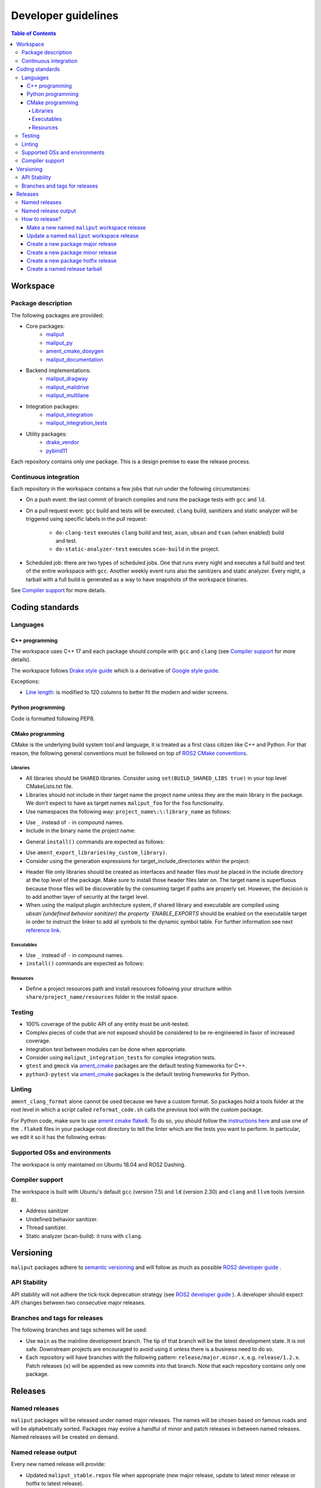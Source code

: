 ********************
Developer guidelines
********************

.. contents:: Table of Contents
    :depth: 5

Workspace
=========

Package description
-------------------

The following packages are provided:

* Core packages:
    * `maliput`_
    * `maliput_py`_
    * `ament_cmake_doxygen`_
    * `maliput_documentation`_
* Backend implementations:
    * `maliput_dragway`_
    * `maliput_malidrive`_
    * `maliput_multilane`_
* Integration packages:
    * `maliput_integration`_
    * `maliput_integration_tests`_
* Utility packages:
    * `drake_vendor`_
    * `pybind11`_

.. _maliput: TODO
.. _maliput_py: TODO
.. _ament_cmake_doxygen: TODO
.. _maliput_documentation: TODO
.. _maliput_dragway: TODO
.. _maliput_malidrive: TODO
.. _maliput_multilane: TODO
.. _maliput_integration: TODO
.. _maliput_integration_tests: TODO
.. _drake_vendor: TODO
.. _pybind11: TODO

Each repository contains only one package. This is a design premise to ease the
release process.

Continuous integration
----------------------

Each repository in the workspace contains a few jobs that run under the
following circumstances:

* On a push event: the last commit of branch compiles and runs the package
  tests with ``gcc`` and ``ld``.
* On a pull request event: ``gcc`` build and tests will be executed. ``clang``
  build, sanitizers and static analyzer will be triggered using specific labels
  in the pull request:
    * ``do-clang-test`` executes ``clang`` build and test, ``asan``, ``ubsan``
      and ``tsan`` (when enabled) build and test.
    * ``do-static-analyzer-test`` executes ``scan-build`` in the project.
* Scheduled job: there are two types of scheduled jobs. One that runs every
  night and executes a full build and test of the entire workspace with
  ``gcc``. Another weekly event runs also the sanitizers and static analyzer.
  Every night, a tarball with a full build is generated as a way to have
  snapshots of the workspace binaries.

See `Compiler support`_ for more details.

Coding standards
================

Languages
---------

C++ programming
^^^^^^^^^^^^^^^

The workspace uses C++ 17 and each package should compile with ``gcc`` and
``clang`` (see `Compiler support`_ for more details).

The workspace follows `Drake style guide`_ which is a derivative of
`Google style guide`_.

Exceptions:

* `Line length`_: is modified to 120 columns to better fit the modern and wider
  screens.

.. _Drake style guide: https://drake.mit.edu/styleguide/cppguide.html
.. _Google style guide: https://google.github.io/styleguide/cppguide.html
.. _Line length: https://drake.mit.edu/styleguide/cppguide.html#Line_Length


Python programming
^^^^^^^^^^^^^^^^^^

Code is formatted following PEP8.

CMake programming
^^^^^^^^^^^^^^^^^

CMake is the underlying build system tool and language, it is treated as a first
class citizen like C++ and Python. For that reason, the following general
conventions must be followed on top of `ROS2 CMake conventions`_.

.. _ROS2 CMake conventions: https://index.ros.org/doc/ros2/Contributing/Code-Style-Language-Versions/#cmake

Libraries
"""""""""

* All libraries should be ``SHARED`` libraries. Consider using
  ``set(BUILD_SHARED_LIBS true)`` in your top level CMakeLists.txt file.
* Libraries should not include in their target name the project name unless they
  are the main library in the package. We don't expect to have as target names
  ``maliput_foo`` for the ``foo`` functionality.
* Use namespaces the following way: ``project_name\:\:library_name`` as follows:

.. code-block:: cmake
    :linenos:

    add_library(maliput::foo ALIAS foo)

* Use ``_`` instead of ``-`` in compound names.
* Include in the binary name the project name:

.. code-block:: cmake
    :linenos:

    set_target_properties(foo
      PROPERTIES
        OUTPUT_NAME maliput_foo
    )

* General ``install()`` commands are expected as follows:

.. code-block:: cmake
    :linenos:

    install(
      TARGETS foo
      EXPORT ${PROJECT_NAME}-targets
      ARCHIVE DESTINATION lib
      LIBRARY DESTINATION lib
      RUNTIME DESTINATION bin
    )

* Use ``ament_export_libraries(my_custom_library)``.
* Consider using the generation expressions for target_include_directories
  within the project:

.. code-block:: cmake
    :linenos:

    target_include_directories(foo
      PUBLIC
        $<BUILD_INTERFACE:${PROJECT_SOURCE_DIR}/include>
        $<INSTALL_INTERFACE:${CMAKE_INSTALL_INCLUDEDIR}>
    )

* Header file only libraries should be created as interfaces and header files
  must be placed in the include directory at the top level of the package. Make
  sure to install those header files later on. The target name is superfluous
  because those files will be discoverable by the consuming target if paths are
  properly set. However, the decision is to add another layer of security at the
  target level.

* When using the maliput plugin architecture system, if shared library and executable
  are compiled using `ubsan`(undefined behavior sanitizer) the property `ENABLE_EXPORTS`
  should be enabled on the executable target in order to instruct the linker to add
  all symbols to the dynamic symbol table.
  For further information see next `reference link`_.

.. code-block:: cmake
    :linenos:

    set_target_properties(foo
      PROPERTIES
        ENABLE_EXPORTS ON
    )

.. _reference link: https://stackoverflow.com/questions/57361776/use-ubsan-with-dynamically-loaded-shared-libraries


Executables
"""""""""""

* Use ``_`` instead of ``-`` in compound names.
* ``install()`` commands are expected as follows:

.. code-block:: cmake
    :linenos:

    install(foo
      EXPORT ${PROJECT_NAME}-targets
      ARCHIVE DESTINATION lib
      LIBRARY DESTINATION lib
      RUNTIME DESTINATION bin
    )

Resources
"""""""""

* Define a project resources path and install resources following your structure
  within ``share/project_name/resources`` folder in the install space.

Testing
-------

* 100% coverage of the public API of any entity must be unit-tested.
* Complex pieces of code that are not exposed should be considered to be
  re-engineered in favor of increased coverage.
* Integration test between modules can be done when appropriate.
* Consider using ``maliput_integration_tests`` for complex integration tests.
* ``gtest`` and ``gmock`` via `ament_cmake`_ packages are the default testing
  frameworks for C++.
* ``python3-pytest`` via `ament_cmake`_ packages is the default testing
  frameworks for Python.

.. _ament_cmake: https://github.com/ament/ament_cmake


Linting
-------

``ament_clang_format`` alone cannot be used because we have a custom format. So
packages hold a tools folder at the root level in which a script called
``reformat_code.sh`` calls the previous tool with the custom package.

For Python code, make sure to use `ament cmake flake8`_. To do so, you should
follow the `instructions here`_ and use one of the ``.flake8`` files in your
package root directory to tell the linter which are the tests you want to
perform. In particular, we edit it so it has the following extras:

.. code-block:: RST
    :linenos:

    # Set the maximum length that any line (with some exceptions) may be.
    max-line-length = 100
    # Set the maximum allowed McCabe complexity value for a block of code.
    max-complexity = 10
    # Toggle whether pycodestyle should enforce matching the indentation of the opening bracket’s line.
    # incluences E131 and E133
    hang-closing = True
    # Specify a list of codes to ignore.
    ignore =
        E133,
        E226,
    # Specify the list of error codes you wish Flake8 to report.
    select =
      E,
      W,
      F,
      C


.. _ament cmake flake8: https://github.com/ament/ament_lint/tree/master/ament_cmake_flake8
.. _instructions here: https://github.com/ament/ament_lint/blob/master/ament_cmake_flake8/doc/index.rst


Supported OSs and environments
------------------------------

The workspace is only maintained on Ubuntu 18.04 and ROS2 Dashing.

Compiler support
----------------

The workspace is built with Ubuntu's default ``gcc`` (version 7.5) and ``ld``
(version 2.30) and ``clang`` and ``llvm`` tools (version 8).

* Address sanitizer
* Undefined behavior sanitizer.
* Thread sanitizer.
* Static analyzer (scan-build): it runs with ``clang``.

Versioning
==========

``maliput`` packages adhere to `semantic versioning <https://semver.org/>`_ and
will follow as much as possible `ROS2 developer guide <https://docs.ros.org/en/foxy/Contributing/Developer-Guide.html>`_ .

API Stability
-------------

API stability will not adhere the tick-tock deprecation strategy (see
`ROS2 developer guide <https://docs.ros.org/en/foxy/Contributing/Developer-Guide.html#deprecation-strategy>`_
). A developer should expect API changes between two consecutive major releases.

Branches and tags for releases
------------------------------

The following branches and tags schemes will be used:

* Use ``main`` as the mainline development branch. The tip of
  that branch will be the latest development state. It is not safe.
  Downstream projects are encouraged to avoid using it unless there is a
  business need to do so.
* Each repository will have branches with the following pattern:
  ``release/major.minor.x``, e.g. ``release/1.2.x``. Patch releases (``x``)
  will be appended as new commits into that branch. Note that each repository
  contains only one package.

Releases
========

Named releases
--------------

``maliput`` packages will be released under named major releases. The names will
be chosen based on famous roads and will be alphabetically sorted. Packages may
evolve a handful of minor and patch releases in between named releases. Named
releases will be created on demand.

Named release output
--------------------

Every new named release will provide:

- Updated ``maliput_stable.repos`` file when appropriate (new major release,
  update to latest minor release or hotfix to latest release).
- New ``maliput_<name>.repos`` file.
- Updated tarball in S3 bucket with the following name pattern: ``maliput_ws_<name>_YYYYMMDD_bionic.tar.gz``
  where ``name`` is the release name and ``YYYYMMDD`` is the release date.


How to release?
---------------

There are different steps to follow based on the type of release you are willing
to do. Please make sure to define it before proceeding with the instructions
below. Also, be mindful about the stable versions of your dependencies.

Make a new named ``maliput`` workspace release
^^^^^^^^^^^^^^^^^^^^^^^^^^^^^^^^^^^^^^^^^^^^^^

* Collect all packages' versions to be part of the release.
* Build and test the workspace with all packages pointing to their versions.
* Create a new ``maliput_<name>.repos`` file in `repos_index <https://github.com/ToyotaResearchInstitute/repos_index>`_
  under the appropriate ROS2 distro folder.
* Optionally update ``maliput_stable.repos`` file in `repos_index <https://github.com/ToyotaResearchInstitute/repos_index>`_
  under the appropriate ROS2 distro folder.
* Create a binary tarball of the workspace (see :ref:`create-a-named-release-tarball`).
* Upload the binary tarball to Amazon S3 bucket.

Update a named ``maliput`` workspace release
^^^^^^^^^^^^^^^^^^^^^^^^^^^^^^^^^^^^^^^^^^^^

* Collect all packages' versions to be update the release.
* Build and test the workspace with all packages pointing to their versions.
* Update ``maliput_<name>.repos`` file in `repos_index <https://github.com/ToyotaResearchInstitute/repos_index>`_ under the appropriate ROS2 distro folder.
* Optionally update ``maliput_stable.repos`` file in `repos_index <https://github.com/ToyotaResearchInstitute/repos_index>`_
  under the appropriate ROS2 distro folder when it is appropriate (no package
  regression).
* Create a binary tarball of the workspace (see :ref:`create-a-named-release-tarball`).
* Upload the binary tarball to Amazon S3 bucket.

Create a new package major release
^^^^^^^^^^^^^^^^^^^^^^^^^^^^^^^^^^

* Collect all package dependencies' versions.
* Collect downstream (within the workspace) packages' versions.
* Prepare the release branch:

  * Make a PR to your repository package and update the changelog and ``package.xml``.
    Target branch is either ``main`` branch. Submit it.
  * From ``main`` branch, create a new branch called
    ``release/major.minor.x``.
* Run **all** tests. If you encounter any problem, send PRs to fix them
  targeting either ``main`` branch. Merge those commits into
  ``release/major.minor.x``.
* Push the branch to upstream Github repository.
* Make a tag with the appropriate version number: ``release/major.minor.0``.
* Push the tag.
* Create a PR to `repos_index <https://github.com/ToyotaResearchInstitute/repos_index>`_
  and update ``maliput_stable.repos`` to indicate the branch name
  ``release/major.minor.x`` as the latest package version.

Create a new package minor release
^^^^^^^^^^^^^^^^^^^^^^^^^^^^^^^^^^

* Collect all package dependencies' versions.
* Collect downstream (within the workspace) packages' versions.
* Prepare the release branch:

  * From the tip of ``release/major.minor-1.x``, create a new branch called
    ``release/major.minor.x``.
  * Cherry-pick commits as needed and/or create PRs targeting
    ``release/major.minor.x``.
  * Push the branch ``release/major.minor.x`` to upstream Github repository.
  * Make a PR to your repository package and update the changelog and ``package.xml``.
    Target branch is ``release/major.minor.x``. Submit it.
  * Make PRs to introduce your changes targeting ``release/major.minor.x``.
    Submit them.
  * Run **all** tests. If you encounter any problem, send PRs to fix them
    targeting ``release/major.minor.x`` branch.
  * Make a tag with the appropriate version number: ``release/major.minor.0``.
  * Push the tag.
* When the ``major`` and ``minor`` version numbers are the greatest: create a PR
  to `repos_index <https://github.com/ToyotaResearchInstitute/repos_index>`_
  and update ``maliput_stable.repos`` to indicate the branch name
  ``release/major.minor.x`` as the latest package version.
* Consider updating the affected named  ``maliput`` workspace releases.

Create a new package hotfix release
^^^^^^^^^^^^^^^^^^^^^^^^^^^^^^^^^^^

* Collect all package dependencies' versions.
* Collect downstream (within the workspace) packages' versions.
* Prepare the release branch:

  * Patches may come from ``main`` branch as cherry-picks or
    specific PRs to release branches. Use the appropriate solution for your use
    case.
  * Make a PR to your repository package and update the changelog and ``package.xml``.
    Target branch is ``release/major.minor.x``. Submit it.
  * Run **all** tests. If you encounter any problem, send PRs to fix them
    targeting ``release/major.minor.x`` branch.
* Make a tag with the appropriate version number: ``release/major.minor.patch``.
* Push the tag.
* Consider updating the affected named ``maliput`` workspace release.


.. _create-a-named-release-tarball:

Create a named release tarball
^^^^^^^^^^^^^^^^^^^^^^^^^^^^^^

To generate the tarball:

.. code-block:: sh

    cd /path/to/maliput_ws
    export BUNDLE_NAME=maliput_ws_name
    mv install ${BUNDLE_NAME};
    CURRENT_BUNDLE_TARBALL_NAME="${BUNDLE_NAME}_$(date +%Y%m%d)_bionic.tar.gz"
    tar -czvf ${CURRENT_BUNDLE_TARBALL_NAME} ${BUNDLE_NAME}

